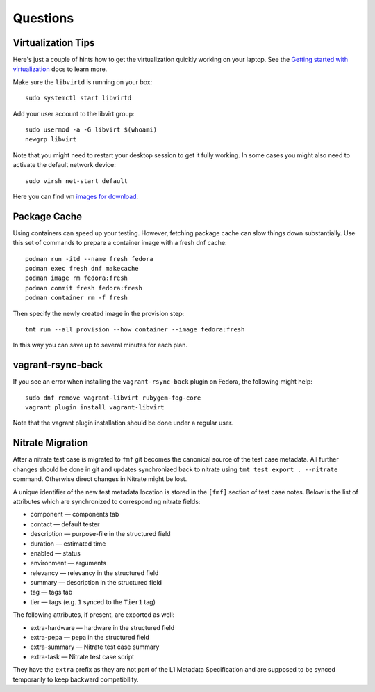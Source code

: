 ======================
    Questions
======================


Virtualization Tips
------------------------------------------------------------------

Here's just a couple of hints how to get the virtualization
quickly working on your laptop. See the `Getting started with
virtualization`__ docs to learn more.

Make sure the ``libvirtd`` is running on your box::

    sudo systemctl start libvirtd

Add your user account to the libvirt group::

    sudo usermod -a -G libvirt $(whoami)
    newgrp libvirt

Note that you might need to restart your desktop session to get it
fully working. In some cases you might also need to activate the
default network device::

    sudo virsh net-start default

Here you can find vm `images for download`__.

__ https://docs.fedoraproject.org/en-US/quick-docs/getting-started-with-virtualization/
__ https://kojipkgs.fedoraproject.org/compose/


Package Cache
------------------------------------------------------------------

Using containers can speed up your testing. However, fetching
package cache can slow things down substantially. Use this set of
commands to prepare a container image with a fresh dnf cache::

    podman run -itd --name fresh fedora
    podman exec fresh dnf makecache
    podman image rm fedora:fresh
    podman commit fresh fedora:fresh
    podman container rm -f fresh

Then specify the newly created image in the provision step::

    tmt run --all provision --how container --image fedora:fresh

In this way you can save up to several minutes for each plan.


vagrant-rsync-back
------------------------------------------------------------------

If you see an error when installing the ``vagrant-rsync-back``
plugin on Fedora, the following might help::

    sudo dnf remove vagrant-libvirt rubygem-fog-core
    vagrant plugin install vagrant-libvirt

Note that the vagrant plugin installation should be done under
a regular user.


Nitrate Migration
------------------------------------------------------------------

After a nitrate test case is migrated to ``fmf`` git becomes the
canonical source of the test case metadata. All further changes
should be done in git and updates synchronized back to nitrate
using ``tmt test export . --nitrate`` command. Otherwise direct
changes in Nitrate might be lost.

A unique identifier of the new test metadata location is stored in
the ``[fmf]`` section of test case notes. Below is the list of
attributes which are synchronized to corresponding nitrate fields:

* component — components tab
* contact — default tester
* description — purpose-file in the structured field
* duration — estimated time
* enabled — status
* environment — arguments
* relevancy — relevancy in the structured field
* summary — description in the structured field
* tag — tags tab
* tier — tags (e.g. ``1`` synced to the ``Tier1`` tag)

The following attributes, if present, are exported as well:

* extra-hardware — hardware in the structured field
* extra-pepa — pepa in the structured field
* extra-summary — Nitrate test case summary
* extra-task — Nitrate test case script

They have the ``extra`` prefix as they are not part of the L1
Metadata Specification and are supposed to be synced temporarily
to keep backward compatibility.
